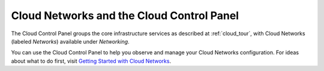 .. _cloudnetworks_GUI:

~~~~~~~~~~~~~~~~~~~~~~~~~~~~~~~~~~~~~~~~~~
Cloud Networks and the Cloud Control Panel
~~~~~~~~~~~~~~~~~~~~~~~~~~~~~~~~~~~~~~~~~~
The Cloud Control Panel groups the core infrastructure services 
as described at :ref:`cloud_tour`, 
with 
Cloud Networks (labeled *Networks*) 
available 
under *Networking*. 

.. image:: ../../screenshots/NetworkingGroup.png
   :alt: The Networking group includes Cloud Networks.   

You can use the Cloud Control Panel to help you 
observe and manage your Cloud Networks configuration. 
For ideas about what to do first, 
visit 
`Getting Started with Cloud Networks <http://www.rackspace.com/knowledge_center/article/getting-started-with-cloud-networks>`__.